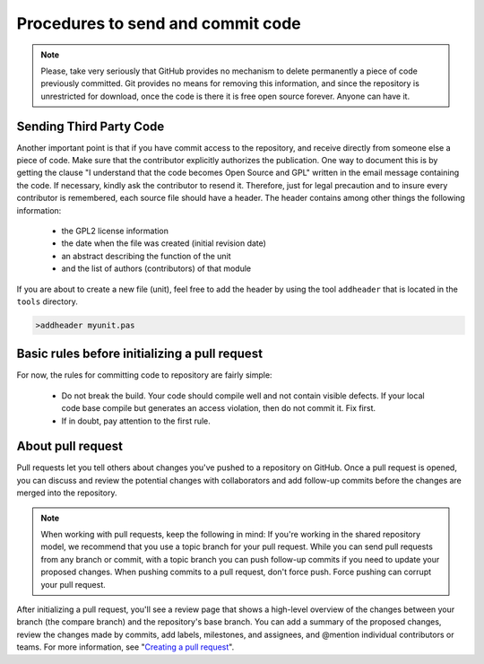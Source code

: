 Procedures to send and commit code
==================================

.. note:: Please, take very seriously that GitHub provides no mechanism to delete permanently a piece of code previously committed. Git provides no means for removing this information, and since the repository is unrestricted for download, once the code is there it is free open source forever. Anyone can have it.

Sending Third Party Code
------------------------
Another important point is that if you have commit access to the repository, and receive directly from someone else a piece of code. Make sure that the contributor explicitly authorizes the publication. One way to document this is by getting the clause "I understand that the code becomes Open Source and GPL" written in the email message containing the code. If necessary, kindly ask the contributor to resend it. Therefore, just for legal precaution and to insure every contributor is remembered, each source file should have a header. The header contains among other things the following information:

    - the GPL2 license information
    - the date when the file was created (initial revision date)
    - an abstract describing the function of the unit
    - and the list of authors (contributors) of that module

If you are about to create a new file (unit), feel free to add the header by using the tool ``addheader`` that is located in the ``tools`` directory.

.. code-block:: bash

   >addheader myunit.pas


Basic rules before initializing a pull request
----------------------------------------------

For now, the rules for committing code to repository are fairly simple:

  - Do not break the build. Your code should compile well and not contain visible
    defects. If your local code base compile but generates an access violation,
    then do not commit it. Fix first.
  - If in doubt, pay attention to the first rule.


About pull request
------------------

Pull requests let you tell others about changes you've pushed to a repository on GitHub. Once a pull request is opened, you can discuss and review the potential changes with collaborators and add follow-up commits before the changes are merged into the repository.

.. note:: When working with pull requests, keep the following in mind: If you're working in the shared repository model, we recommend that you use a topic branch for your pull request. While you can send pull requests from any branch or commit, with a topic branch you can push follow-up commits if you need to update your proposed changes. When pushing commits to a pull request, don't force push. Force pushing can corrupt your pull request.

After initializing a pull request, you'll see a review page that shows a high-level overview of the changes between your branch (the compare branch) and the repository's base branch. You can add a summary of the proposed changes, review the changes made by commits, add labels, milestones, and assignees, and @mention individual contributors or teams. For more information, see "`Creating a pull request <https://help.github.com/articles/creating-a-pull-request>`_".
